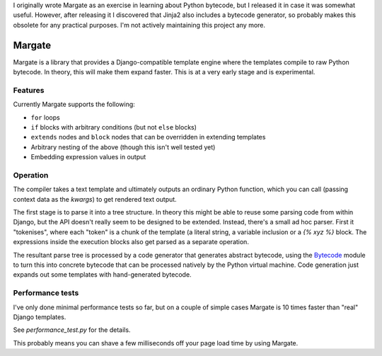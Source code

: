 I originally wrote Margate as an exercise in learning about Python
bytecode, but I released it in case it was somewhat useful. However,
after releasing it I discovered that Jinja2 also includes a bytecode
generator, so probably makes this obsolete for any practical
purposes. I'm not actively maintaining this project any more.

Margate
=======

Margate is a library that provides a Django-compatible template engine
where the templates compile to raw Python bytecode. In theory, this
will make them expand faster. This is at a very early stage and is
experimental.

Features
--------

Currently Margate supports the following:

* ``for`` loops
* ``if`` blocks with arbitrary conditions (but not ``else`` blocks)
* ``extends`` nodes and ``block`` nodes that can be overridden in
  extending templates
* Arbitrary nesting of the above (though this isn't well tested yet)
* Embedding expression values in output

Operation
---------

The compiler takes a text template and ultimately outputs an ordinary
Python function, which you can call (passing context data as the
`kwargs`) to get rendered text output.

The first stage is to parse it into a tree structure. In theory this
might be able to reuse some parsing code from within Django, but the
API doesn't really seem to be designed to be extended. Instead,
there's a small ad hoc parser. First it "tokenises", where each
"token" is a chunk of the template (a literal string, a variable
inclusion or a `{% xyz %}` block. The expressions inside the execution
blocks also get parsed as a separate operation.

The resultant parse tree is processed by a code generator that
generates abstract bytecode, using the `Bytecode
<https://bytecode.readthedocs.io/en/latest/>`_ module to turn this
into concrete bytecode that can be processed natively by the Python
virtual machine. Code generation just expands out some templates with
hand-generated bytecode.

Performance tests
-----------------

I've only done minimal performance tests so far, but on a couple of
simple cases Margate is 10 times faster than "real" Django
templates.

See `performance_test.py` for the details.

This probably means you can shave a few milliseconds off your page
load time by using Margate.
